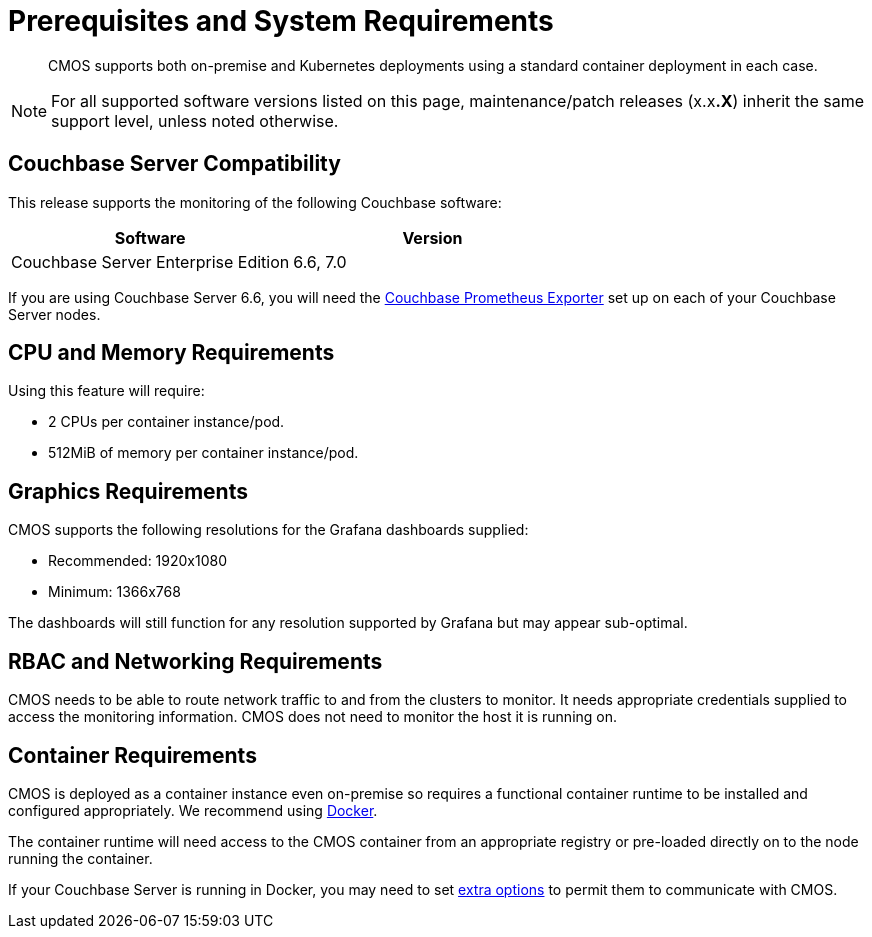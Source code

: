 = Prerequisites and System Requirements

[abstract]
CMOS supports both on-premise and Kubernetes deployments using a standard container deployment in each case.

NOTE: For all supported software versions listed on this page, maintenance/patch releases (x.x**.X**) inherit the same support level, unless noted otherwise.

== Couchbase Server Compatibility

This release supports the monitoring of the following Couchbase software:

[#table-cmos-compatibility-couchbase,cols="1,1",options="header"]
|===
| Software | Version

| Couchbase Server Enterprise Edition
| 6.6, 7.0
|===

If you are using Couchbase Server 6.6, you will need the https://github.com/couchbase/couchbase-exporter[Couchbase Prometheus Exporter^] set up on each of your Couchbase Server nodes.

== CPU and Memory Requirements

Using this feature will require:

* 2 CPUs per container instance/pod.
* 512MiB of memory per container instance/pod.

== Graphics Requirements

CMOS supports the following resolutions for the Grafana dashboards supplied:

* Recommended: 1920x1080
* Minimum: 1366x768

The dashboards will still function for any resolution supported by Grafana but may appear sub-optimal.

== RBAC and Networking Requirements

CMOS needs to be able to route network traffic to and from the clusters to monitor.
It needs appropriate credentials supplied to access the monitoring information.
CMOS does not need to monitor the host it is running on.

== Container Requirements

CMOS is deployed as a container instance even on-premise so requires a functional container runtime to be installed and configured appropriately.
We recommend using https://docs.couchbase.com/cloud-native-database/containers/docker-basic-install.html[Docker^].

The container runtime will need access to the CMOS container from an appropriate registry or pre-loaded directly on to the node running the container.

If your Couchbase Server is running in Docker, you may need to set https://docs.docker.com/network/[extra options^] to permit them to communicate with CMOS.

